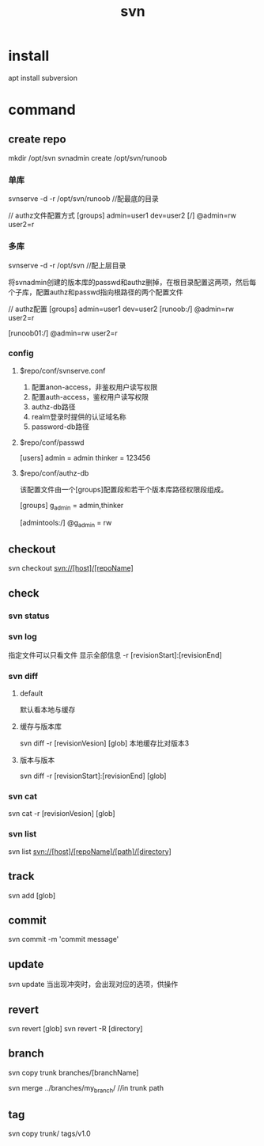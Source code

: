 #+TITLE: svn
#+STARTUP: indent
* install
apt install subversion
* command
** create repo
mkdir /opt/svn
svnadmin create /opt/svn/runoob
*** 单库
svnserve -d -r /opt/svn/runoob //配最底的目录

// authz文件配置方式
[groups]
admin=user1
dev=user2
[/]
@admin=rw
user2=r
*** 多库
svnserve -d -r /opt/svn //配上层目录

将svnadmin创建的版本库的passwd和authz删掉，在根目录配置这两项，然后每个子库，配置authz和passwd指向根路径的两个配置文件

// authz配置
[groups]
admin=user1
dev=user2
[runoob:/]
@admin=rw
user2=r

[runoob01:/]
@admin=rw
user2=r
*** config
**** $repo/conf/svnserve.conf
1. 配置anon-access，非鉴权用户读写权限
2. 配置auth-access，鉴权用户读写权限
3. authz-db路径
4. realm登录时提供的认证域名称
5. password-db路径
**** $repo/conf/passwd
[users]
admin = admin
thinker = 123456
**** $repo/conf/authz-db
该配置文件由一个[groups]配置段和若干个版本库路径权限段组成。

[groups]
g_admin = admin,thinker

# @表示组引用，普通用户直接写
[admintools:/]
@g_admin = rw
** checkout
svn checkout svn://[host]/[repoName]
** check
*** svn status
*** svn log
指定文件可以只看文件
显示全部信息
-r [revisionStart]:[revisionEnd]
*** svn diff
**** default
默认看本地与缓存
**** 缓存与版本库
svn diff -r [revisionVesion] [glob] 本地缓存比对版本3
**** 版本与版本
svn diff -r [revisionStart]:[revisionEnd] [glob]
*** svn cat
svn cat -r [revisionVesion] [glob]
*** svn list
svn list svn://[host]/[repoName]/[path]/[directory] 
** track
svn add [glob]
** commit
svn commit -m 'commit message'
** update
svn update
当出现冲突时，会出现对应的选项，供操作
** revert
svn revert [glob]
svn revert -R [directory]
** branch
svn copy trunk branches/[branchName]

svn merge ../branches/my_branch/ //in trunk path
** tag
svn copy trunk/ tags/v1.0